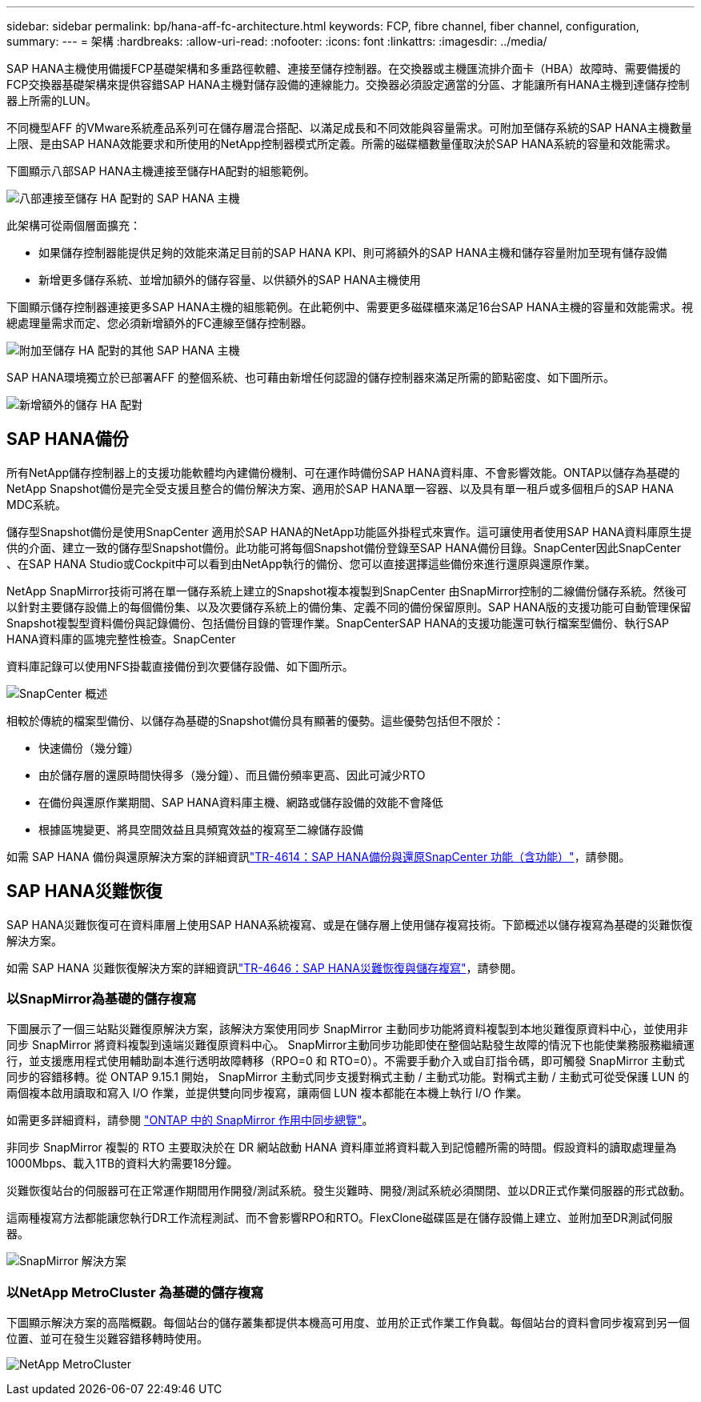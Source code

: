 ---
sidebar: sidebar 
permalink: bp/hana-aff-fc-architecture.html 
keywords: FCP, fibre channel, fiber channel, configuration, 
summary:  
---
= 架構
:hardbreaks:
:allow-uri-read: 
:nofooter: 
:icons: font
:linkattrs: 
:imagesdir: ../media/


[role="lead"]
SAP HANA主機使用備援FCP基礎架構和多重路徑軟體、連接至儲存控制器。在交換器或主機匯流排介面卡（HBA）故障時、需要備援的FCP交換器基礎架構來提供容錯SAP HANA主機對儲存設備的連線能力。交換器必須設定適當的分區、才能讓所有HANA主機到達儲存控制器上所需的LUN。

不同機型AFF 的VMware系統產品系列可在儲存層混合搭配、以滿足成長和不同效能與容量需求。可附加至儲存系統的SAP HANA主機數量上限、是由SAP HANA效能要求和所使用的NetApp控制器模式所定義。所需的磁碟櫃數量僅取決於SAP HANA系統的容量和效能需求。

下圖顯示八部SAP HANA主機連接至儲存HA配對的組態範例。

image:saphana_aff_fc_image2b.png["八部連接至儲存 HA 配對的 SAP HANA 主機"]

此架構可從兩個層面擴充：

* 如果儲存控制器能提供足夠的效能來滿足目前的SAP HANA KPI、則可將額外的SAP HANA主機和儲存容量附加至現有儲存設備
* 新增更多儲存系統、並增加額外的儲存容量、以供額外的SAP HANA主機使用


下圖顯示儲存控制器連接更多SAP HANA主機的組態範例。在此範例中、需要更多磁碟櫃來滿足16台SAP HANA主機的容量和效能需求。視總處理量需求而定、您必須新增額外的FC連線至儲存控制器。

image:saphana_aff_fc_image3b.png["附加至儲存 HA 配對的其他 SAP HANA 主機"]

SAP HANA環境獨立於已部署AFF 的整個系統、也可藉由新增任何認證的儲存控制器來滿足所需的節點密度、如下圖所示。

image:saphana_aff_fc_image4b.png["新增額外的儲存 HA 配對"]



== SAP HANA備份

所有NetApp儲存控制器上的支援功能軟體均內建備份機制、可在運作時備份SAP HANA資料庫、不會影響效能。ONTAP以儲存為基礎的NetApp Snapshot備份是完全受支援且整合的備份解決方案、適用於SAP HANA單一容器、以及具有單一租戶或多個租戶的SAP HANA MDC系統。

儲存型Snapshot備份是使用SnapCenter 適用於SAP HANA的NetApp功能區外掛程式來實作。這可讓使用者使用SAP HANA資料庫原生提供的介面、建立一致的儲存型Snapshot備份。此功能可將每個Snapshot備份登錄至SAP HANA備份目錄。SnapCenter因此SnapCenter 、在SAP HANA Studio或Cockpit中可以看到由NetApp執行的備份、您可以直接選擇這些備份來進行還原與還原作業。

NetApp SnapMirror技術可將在單一儲存系統上建立的Snapshot複本複製到SnapCenter 由SnapMirror控制的二線備份儲存系統。然後可以針對主要儲存設備上的每個備份集、以及次要儲存系統上的備份集、定義不同的備份保留原則。SAP HANA版的支援功能可自動管理保留Snapshot複製型資料備份與記錄備份、包括備份目錄的管理作業。SnapCenterSAP HANA的支援功能還可執行檔案型備份、執行SAP HANA資料庫的區塊完整性檢查。SnapCenter

資料庫記錄可以使用NFS掛載直接備份到次要儲存設備、如下圖所示。

image:saphana_asa_fc_image5a.png["SnapCenter 概述"]

相較於傳統的檔案型備份、以儲存為基礎的Snapshot備份具有顯著的優勢。這些優勢包括但不限於：

* 快速備份（幾分鐘）
* 由於儲存層的還原時間快得多（幾分鐘）、而且備份頻率更高、因此可減少RTO
* 在備份與還原作業期間、SAP HANA資料庫主機、網路或儲存設備的效能不會降低
* 根據區塊變更、將具空間效益且具頻寬效益的複寫至二線儲存設備


如需 SAP HANA 備份與還原解決方案的詳細資訊link:../backup/hana-br-scs-overview.html["TR-4614：SAP HANA備份與還原SnapCenter 功能（含功能）"^]，請參閱。



== SAP HANA災難恢復

SAP HANA災難恢復可在資料庫層上使用SAP HANA系統複寫、或是在儲存層上使用儲存複寫技術。下節概述以儲存複寫為基礎的災難恢復解決方案。

如需 SAP HANA 災難恢復解決方案的詳細資訊link:../backup/hana-dr-sr-pdf-link.html["TR-4646：SAP HANA災難恢復與儲存複寫"^]，請參閱。



=== 以SnapMirror為基礎的儲存複寫

下圖展示了一個三站點災難復原解決方案，該解決方案使用同步 SnapMirror 主動同步功能將資料複製到本地災難復原資料中心，並使用非同步 SnapMirror 將資料複製到遠端災難復原資料中心。 SnapMirror主動同步功能即使在整個站點發生故障的情況下也能使業務服務繼續運行，並支援應用程式使用輔助副本進行透明故障轉移（RPO=0 和 RTO=0）。不需要手動介入或自訂指令碼，即可觸發 SnapMirror 主動式同步的容錯移轉。從 ONTAP 9.15.1 開始， SnapMirror 主動式同步支援對稱式主動 / 主動式功能。對稱式主動 / 主動式可從受保護 LUN 的兩個複本啟用讀取和寫入 I/O 作業，並提供雙向同步複寫，讓兩個 LUN 複本都能在本機上執行 I/O 作業。

如需更多詳細資料，請參閱 https://docs.netapp.com/us-en/ontap/snapmirror-active-sync/index.html["ONTAP 中的 SnapMirror 作用中同步總覽"^]。

非同步 SnapMirror 複製的 RTO 主要取決於在 DR 網站啟動 HANA 資料庫並將資料載入到記憶體所需的時間。假設資料的讀取處理量為1000Mbps、載入1TB的資料大約需要18分鐘。

災難恢復站台的伺服器可在正常運作期間用作開發/測試系統。發生災難時、開發/測試系統必須關閉、並以DR正式作業伺服器的形式啟動。

這兩種複寫方法都能讓您執行DR工作流程測試、而不會影響RPO和RTO。FlexClone磁碟區是在儲存設備上建立、並附加至DR測試伺服器。

image:saphana_aff_fc_image6a.png["SnapMirror 解決方案"]



=== 以NetApp MetroCluster 為基礎的儲存複寫

下圖顯示解決方案的高階概觀。每個站台的儲存叢集都提供本機高可用度、並用於正式作業工作負載。每個站台的資料會同步複寫到另一個位置、並可在發生災難容錯移轉時使用。

image:saphana_aff_image7a.png["NetApp MetroCluster"]
